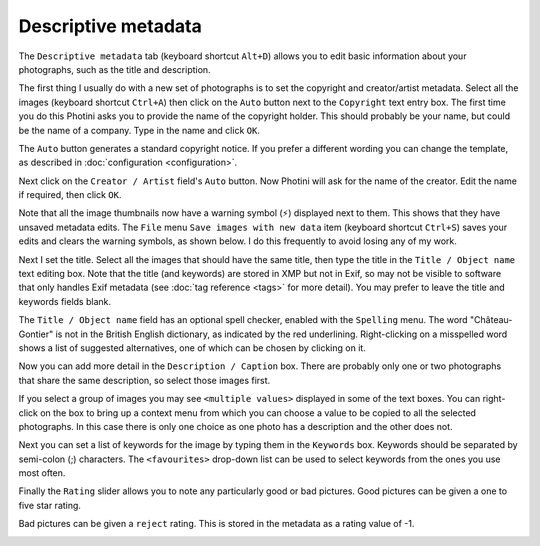 .. This is part of the Photini documentation.
   Copyright (C)  2012-19  Jim Easterbrook.
   See the file ../DOC_LICENSE.txt for copying condidions.

Descriptive metadata
====================

The ``Descriptive metadata`` tab (keyboard shortcut ``Alt+D``) allows you to edit basic information about your photographs, such as the title and description.

.. image:: ../images/screenshot_07.png

The first thing I usually do with a new set of photographs is to set the copyright and creator/artist metadata.
Select all the images (keyboard shortcut ``Ctrl+A``) then click on the ``Auto`` button next to the ``Copyright`` text entry box.
The first time you do this Photini asks you to provide the name of the copyright holder.
This should probably be your name, but could be the name of a company.
Type in the name and click ``OK``.

The ``Auto`` button generates a standard copyright notice.
If you prefer a different wording you can change the template, as described in :doc:`configuration <configuration>`.

.. image:: ../images/screenshot_08.png

Next click on the ``Creator / Artist`` field's ``Auto`` button.
Now Photini will ask for the name of the creator.
Edit the name if required, then click ``OK``.

.. |hazard| unicode:: U+026A1

Note that all the image thumbnails now have a warning symbol (|hazard|) displayed next to them.
This shows that they have unsaved metadata edits.
The ``File`` menu ``Save images with new data`` item (keyboard shortcut ``Ctrl+S``) saves your edits and clears the warning symbols, as shown below.
I do this frequently to avoid losing any of my work.

.. image:: ../images/screenshot_09.png

Next I set the title.
Select all the images that should have the same title, then type the title in the ``Title / Object name`` text editing box.
Note that the title (and keywords) are stored in XMP but not in Exif, so may not be visible to software that only handles Exif metadata (see :doc:`tag reference <tags>` for more detail).
You may prefer to leave the title and keywords fields blank.

The ``Title / Object name`` field has an optional spell checker, enabled with the ``Spelling`` menu.
The word "Château-Gontier" is not in the British English dictionary, as indicated by the red underlining.
Right-clicking on a misspelled word shows a list of suggested alternatives, one of which can be chosen by clicking on it.

.. image:: ../images/screenshot_10.png

Now you can add more detail in the ``Description / Caption`` box.
There are probably only one or two photographs that share the same description, so select those images first.

.. image:: ../images/screenshot_11.png

If you select a group of images you may see ``<multiple values>`` displayed in some of the text boxes.
You can right-click on the box to bring up a context menu from which you can choose a value to be copied to all the selected photographs.
In this case there is only one choice as one photo has a description and the other does not.

.. image:: ../images/screenshot_10a.png

Next you can set a list of keywords for the image by typing them in the ``Keywords`` box.
Keywords should be separated by semi-colon (;) characters.
The ``<favourites>`` drop-down list can be used to select keywords from the ones you use most often.

.. image:: ../images/screenshot_12.png

Finally the ``Rating`` slider allows you to note any particularly good or bad pictures.
Good pictures can be given a one to five star rating.

.. image:: ../images/screenshot_13.png

Bad pictures can be given a ``reject`` rating.
This is stored in the metadata as a rating value of -1.

.. image:: ../images/screenshot_14.png

